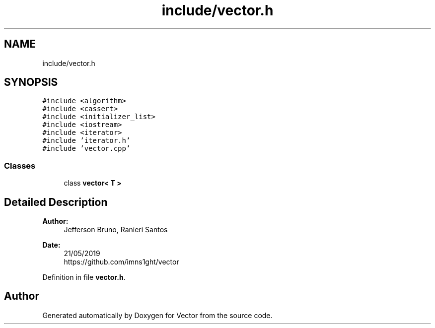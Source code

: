 .TH "include/vector.h" 3 "Fri Jul 12 2019" "Version 1.0" "Vector" \" -*- nroff -*-
.ad l
.nh
.SH NAME
include/vector.h
.SH SYNOPSIS
.br
.PP
\fC#include <algorithm>\fP
.br
\fC#include <cassert>\fP
.br
\fC#include <initializer_list>\fP
.br
\fC#include <iostream>\fP
.br
\fC#include <iterator>\fP
.br
\fC#include 'iterator\&.h'\fP
.br
\fC#include 'vector\&.cpp'\fP
.br

.SS "Classes"

.in +1c
.ti -1c
.RI "class \fBvector< T >\fP"
.br
.in -1c
.SH "Detailed Description"
.PP 

.PP
\fBAuthor:\fP
.RS 4
Jefferson Bruno, Ranieri Santos 
.RE
.PP
\fBDate:\fP
.RS 4
21/05/2019 
.br
 https://github.com/imns1ght/vector 
.RE
.PP

.PP
Definition in file \fBvector\&.h\fP\&.
.SH "Author"
.PP 
Generated automatically by Doxygen for Vector from the source code\&.
